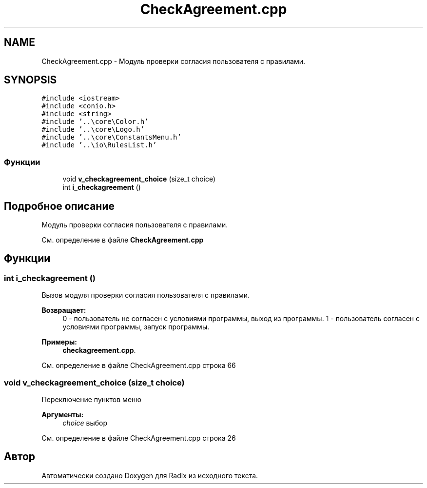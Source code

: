 .TH "CheckAgreement.cpp" 3 "Пн 18 Дек 2017" "Radix" \" -*- nroff -*-
.ad l
.nh
.SH NAME
CheckAgreement.cpp \- Модуль проверки согласия пользователя с правилами\&.  

.SH SYNOPSIS
.br
.PP
\fC#include <iostream>\fP
.br
\fC#include <conio\&.h>\fP
.br
\fC#include <string>\fP
.br
\fC#include '\&.\&.\\core\\Color\&.h'\fP
.br
\fC#include '\&.\&.\\core\\Logo\&.h'\fP
.br
\fC#include '\&.\&.\\core\\ConstantsMenu\&.h'\fP
.br
\fC#include '\&.\&.\\io\\RulesList\&.h'\fP
.br

.SS "Функции"

.in +1c
.ti -1c
.RI "void \fBv_checkagreement_choice\fP (size_t choice)"
.br
.ti -1c
.RI "int \fBi_checkagreement\fP ()"
.br
.in -1c
.SH "Подробное описание"
.PP 
Модуль проверки согласия пользователя с правилами\&. 


.PP
См\&. определение в файле \fBCheckAgreement\&.cpp\fP
.SH "Функции"
.PP 
.SS "int i_checkagreement ()"
Вызов модуля проверки согласия пользователя с правилами\&. 
.PP
\fBВозвращает:\fP
.RS 4
0 - пользователь не согласен с условиями программы, выход из программы\&. 1 - пользователь согласен с условиями программы, запуск программы\&. 
.RE
.PP

.PP
\fBПримеры: \fP
.in +1c
\fBcheckagreement\&.cpp\fP\&.
.PP
См\&. определение в файле CheckAgreement\&.cpp строка 66
.SS "void v_checkagreement_choice (size_t choice)"
Переключение пунктов меню 
.PP
\fBАргументы:\fP
.RS 4
\fIchoice\fP выбор 
.RE
.PP

.PP
См\&. определение в файле CheckAgreement\&.cpp строка 26
.SH "Автор"
.PP 
Автоматически создано Doxygen для Radix из исходного текста\&.
